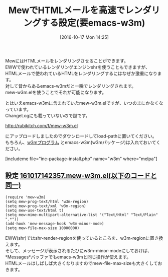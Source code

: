 #+BLOG: rubikitch
#+POSTID: 1732
#+DATE: [2016-10-17 Mon 14:25]
#+PERMALINK: mew-w3m
#+OPTIONS: toc:nil num:nil todo:nil pri:nil tags:nil ^:nil \n:t -:nil tex:nil ':nil
#+ISPAGE: nil
#+DESCRIPTION:
# (progn (erase-buffer)(find-file-hook--org2blog/wp-mode))
#+BLOG: rubikitch
#+CATEGORY: メール
#+TAGS: mew, w3m, EWW, 
#+TITLE: MewでHTMLメールを高速でレンダリングする設定(要emacs-w3m)
#+begin: org2blog-tags
# content-length: 1263

#+end:
MewにはHTMLメールをレンダリングさせることができます。
EWWで使われているレンダリングエンジンshrを使うこともできますが、
HTMLメールで使われているHTMLをレンダリングするにはなぜか激重になります。
対して昔からあるemacs-w3mだと一瞬でレンダリングされます。
mew-w3m.elを使うことでそれが可能になります。

とはいえemacs-w3mに含まれていたmew-w3m.elですが、いつのまにかなくなっています。
ChangeLogにも載っていないので謎です。

http://rubikitch.com/f/mew-w3m.el

にアップロードしましたのでダウンロードしてload-pathに置いてください。
もちろん、[[http://w3m.sourceforge.net/][w3mプログラム]] とemacs-w3m(w3mパッケージ)は入れておいてください。

[includeme file="inc-package-install.php" name="w3m" where="melpa"]

** 設定 [[http://rubikitch.com/f/161017142357.mew-w3m.el][161017142357.mew-w3m.el(以下のコードと同一)]]
#+BEGIN: include :file "/r/sync/junk/161017/161017142357.mew-w3m.el"
#+BEGIN_SRC fundamental
(require 'mew-w3m)
(setq mew-prog-text/html 'w3m-region)
(setq mew-prog-text/xml 'w3m-region)
(setq mew-use-text/html t)
(setq mew-mime-multipart-alternative-list '("Text/Html" "Text/Plain" ".*"))
(add-hook 'mew-message-hook 'w3m-minor-mode)
(setq mew-file-max-size 10000000)
#+END_SRC

#+END:

EWW(shr)ではshr-render-regionを使っているところを、w3m-regionに置き換えます。
そして、メッセージが表示されるたびにw3m-minor-modeにしておけば、
*Messages*バッファでもemacs-w3mと同じ操作が使えます。
HTMLメールはしばしば大きくなりますのでmew-file-max-sizeも大きくしておきます。


